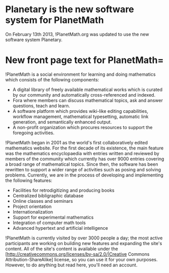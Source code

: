 #+STARTUP: showeverything logdone
#+options: num:nil

* Planetary is the new software system for PlanetMath

On February 13th 2013, !PlanetMath.org was updated to use the new software system Planetary.

* New front page text for PlanetMath= 

!PlanetMath is a social environment for learning and doing mathematics which consists of the following components:

 * A digital library of freely available mathematical works which is curated by our community and automatically cross-referenced and indexed.
 * Fora where members can discuss mathematical topics, ask and answer questions, teach and learn.
 * A software platform which provides wiki-like editing capabilities, workflow management, mathematical typesetting, automatic link generation, and semantically enhanced output.
 * A non-profit organization which procures resources to support the foregoing activities.

!PlanetMath began in 2001 as the world's first collaboratively edited mathematics website. For the first decade of its existence, the main feature was the mathematics encyclopaedia with entries written and reviewed by members of the community which currently has over 9000 entries covering a broad range of mathematical topics. Since then, the software has been rewritten to support a wider range of activities such as posing and solving problems. Currently, we are in the process of developing and implementing the following features:

 * Facilities for retrodigitizing and producing books
 * Centralized bibligraphic database
 * Online classes and seminars
 * Project orientation
 * Internationalization
 * Support for experimental mathematics
 * Integration of computer math tools
 * Advanced hypertext and artificial intelligence 

!PlanetMath is currently visited by over 3000 people a day; the most active participants are working on building new features and expanding the site's content. All of the site's content is available under the [http://creativecommons.org/licenses/by-sa/2.0/|Creative Commons Attribution-ShareAlike] license, so you can use it for your own purposes. However, to do anything but read here, you'll need an account.
